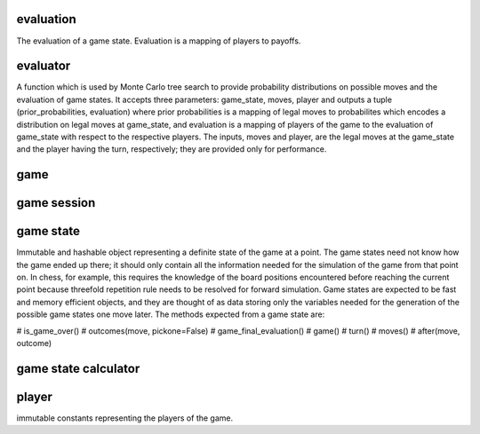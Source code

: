 evaluation
----------

The evaluation of a game state. Evaluation is a mapping of players
to payoffs.



evaluator
---------

A function which is used by Monte Carlo tree search to provide probability
distributions on possible moves and the evaluation of game states. It
accepts three parameters: game_state, moves, player and outputs a tuple
(prior_probabilities, evaluation) where prior probabilities is a mapping
of legal moves to probabilites which encodes a distribution on legal moves
at game_state, and evaluation is a mapping of players of the game to the
evaluation of game_state with respect to the respective players.
The inputs, moves and player, are the legal moves at the game_state
and the player having the turn, respectively; they are provided only for
performance.


game
----

game session
------------



game state
----------

Immutable and hashable object representing a definite state of the game at
a point.
The game states need not know how the game ended up there; it should only
contain all the information needed for the simulation of the game from that
point on. In chess, for example, this requires the knowledge of
the board positions encountered before reaching the current point because
threefold repetition rule needs to be resolved for forward simulation. 
Game states are expected to be fast and memory efficient objects, and
they are thought of as data storing only the variables needed
for the generation of the possible game states one move later.
The methods expected from a game state are:

# is_game_over()
# outcomes(move, pickone=False)
# game_final_evaluation()
# game()
# turn()
# moves()
# after(move, outcome)



game state calculator
---------------------


player
------
immutable constants representing the players of the game.